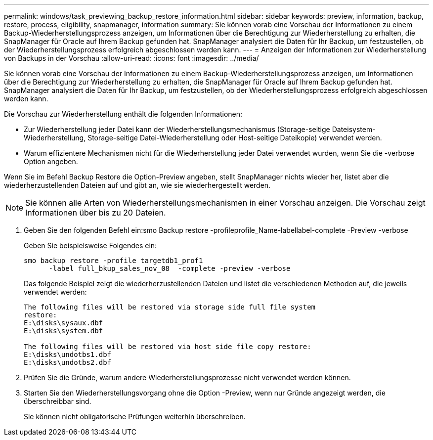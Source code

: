 ---
permalink: windows/task_previewing_backup_restore_information.html 
sidebar: sidebar 
keywords: preview, information, backup, restore, process, eligibility, snapmanager, information 
summary: Sie können vorab eine Vorschau der Informationen zu einem Backup-Wiederherstellungsprozess anzeigen, um Informationen über die Berechtigung zur Wiederherstellung zu erhalten, die SnapManager für Oracle auf Ihrem Backup gefunden hat. SnapManager analysiert die Daten für Ihr Backup, um festzustellen, ob der Wiederherstellungsprozess erfolgreich abgeschlossen werden kann. 
---
= Anzeigen der Informationen zur Wiederherstellung von Backups in der Vorschau
:allow-uri-read: 
:icons: font
:imagesdir: ../media/


[role="lead"]
Sie können vorab eine Vorschau der Informationen zu einem Backup-Wiederherstellungsprozess anzeigen, um Informationen über die Berechtigung zur Wiederherstellung zu erhalten, die SnapManager für Oracle auf Ihrem Backup gefunden hat. SnapManager analysiert die Daten für Ihr Backup, um festzustellen, ob der Wiederherstellungsprozess erfolgreich abgeschlossen werden kann.

Die Vorschau zur Wiederherstellung enthält die folgenden Informationen:

* Zur Wiederherstellung jeder Datei kann der Wiederherstellungsmechanismus (Storage-seitige Dateisystem-Wiederherstellung, Storage-seitige Datei-Wiederherstellung oder Host-seitige Dateikopie) verwendet werden.
* Warum effizientere Mechanismen nicht für die Wiederherstellung jeder Datei verwendet wurden, wenn Sie die -verbose Option angeben.


Wenn Sie im Befehl Backup Restore die Option-Preview angeben, stellt SnapManager nichts wieder her, listet aber die wiederherzustellenden Dateien auf und gibt an, wie sie wiederhergestellt werden.


NOTE: Sie können alle Arten von Wiederherstellungsmechanismen in einer Vorschau anzeigen. Die Vorschau zeigt Informationen über bis zu 20 Dateien.

. Geben Sie den folgenden Befehl ein:smo Backup restore -profileprofile_Name-labellabel-complete -Preview -verbose
+
Geben Sie beispielsweise Folgendes ein:

+
[listing]
----
smo backup restore -profile targetdb1_prof1
      -label full_bkup_sales_nov_08  -complete -preview -verbose
----
+
Das folgende Beispiel zeigt die wiederherzustellenden Dateien und listet die verschiedenen Methoden auf, die jeweils verwendet werden:

+
[listing]
----
The following files will be restored via storage side full file system
restore:
E:\disks\sysaux.dbf
E:\disks\system.dbf

The following files will be restored via host side file copy restore:
E:\disks\undotbs1.dbf
E:\disks\undotbs2.dbf
----
. Prüfen Sie die Gründe, warum andere Wiederherstellungsprozesse nicht verwendet werden können.
. Starten Sie den Wiederherstellungsvorgang ohne die Option -Preview, wenn nur Gründe angezeigt werden, die überschreibbar sind.
+
Sie können nicht obligatorische Prüfungen weiterhin überschreiben.


